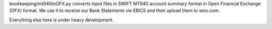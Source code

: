 bookkeeping/mt940toOFX.py converts input files in SWIFT MT940 account summary
format in Open Financial Exchange (OFX) format. We use it to receive our Bank
Statements vie EBICS and then upload them to xero.com.

Everything else here is under heavy development.